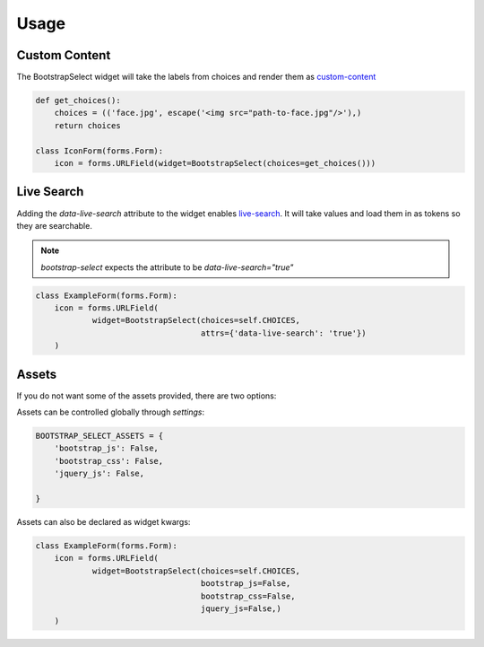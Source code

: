 =====
Usage
=====

Custom Content
==============

The BootstrapSelect widget will take the labels from choices and render
them as `custom-content`_

.. code-block:: python

    def get_choices():
        choices = (('face.jpg', escape('<img src="path-to-face.jpg"/>'),)
        return choices

    class IconForm(forms.Form):
        icon = forms.URLField(widget=BootstrapSelect(choices=get_choices()))

.. _`custom-content`: https://silviomoreto.github.io/bootstrap-select/examples/#custom-content


Live Search
===========

Adding the `data-live-search` attribute to the widget enables `live-search`_. It
will take values and load them in as tokens so they are searchable.

.. note:: `bootstrap-select` expects the attribute to be `data-live-search="true"`

.. code-block:: python

    class ExampleForm(forms.Form):
        icon = forms.URLField(
                widget=BootstrapSelect(choices=self.CHOICES,
                                       attrs={'data-live-search': 'true'})
        )

.. _`live-search`: https://silviomoreto.github.io/bootstrap-select/examples/#live-search

Assets
======

If you do not want some of the assets provided, there are two options:

Assets can be controlled globally through `settings`:

.. code-block:: python

    BOOTSTRAP_SELECT_ASSETS = {
        'bootstrap_js': False,
        'bootstrap_css': False,
        'jquery_js': False,

    }


Assets can also be declared as widget kwargs:

.. code-block:: python

    class ExampleForm(forms.Form):
        icon = forms.URLField(
                widget=BootstrapSelect(choices=self.CHOICES,
                                       bootstrap_js=False,
                                       bootstrap_css=False,
                                       jquery_js=False,)
        )
